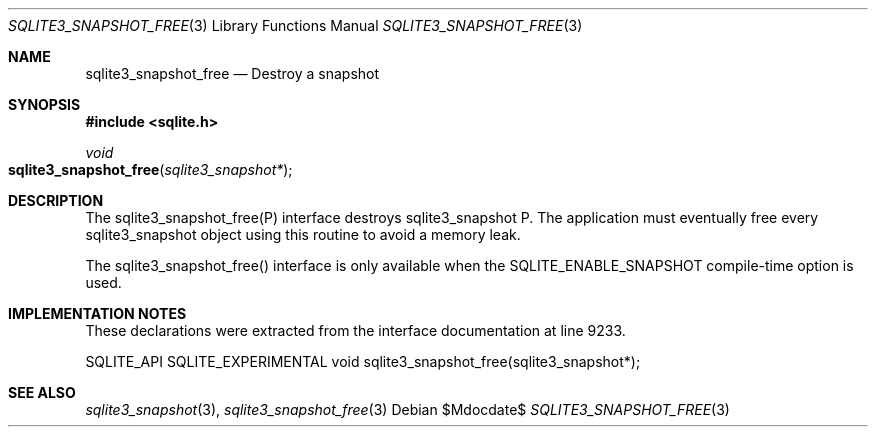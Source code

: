 .Dd $Mdocdate$
.Dt SQLITE3_SNAPSHOT_FREE 3
.Os
.Sh NAME
.Nm sqlite3_snapshot_free
.Nd Destroy a snapshot
.Sh SYNOPSIS
.In sqlite.h
.Ft void
.Fo sqlite3_snapshot_free
.Fa "sqlite3_snapshot*"
.Fc
.Sh DESCRIPTION
The sqlite3_snapshot_free(P) interface destroys
sqlite3_snapshot P.
The application must eventually free every sqlite3_snapshot
object using this routine to avoid a memory leak.
.Pp
The sqlite3_snapshot_free() interface is only
available when the SQLITE_ENABLE_SNAPSHOT compile-time
option is used.
.Sh IMPLEMENTATION NOTES
These declarations were extracted from the
interface documentation at line 9233.
.Bd -literal
SQLITE_API SQLITE_EXPERIMENTAL void sqlite3_snapshot_free(sqlite3_snapshot*);
.Ed
.Sh SEE ALSO
.Xr sqlite3_snapshot 3 ,
.Xr sqlite3_snapshot_free 3
